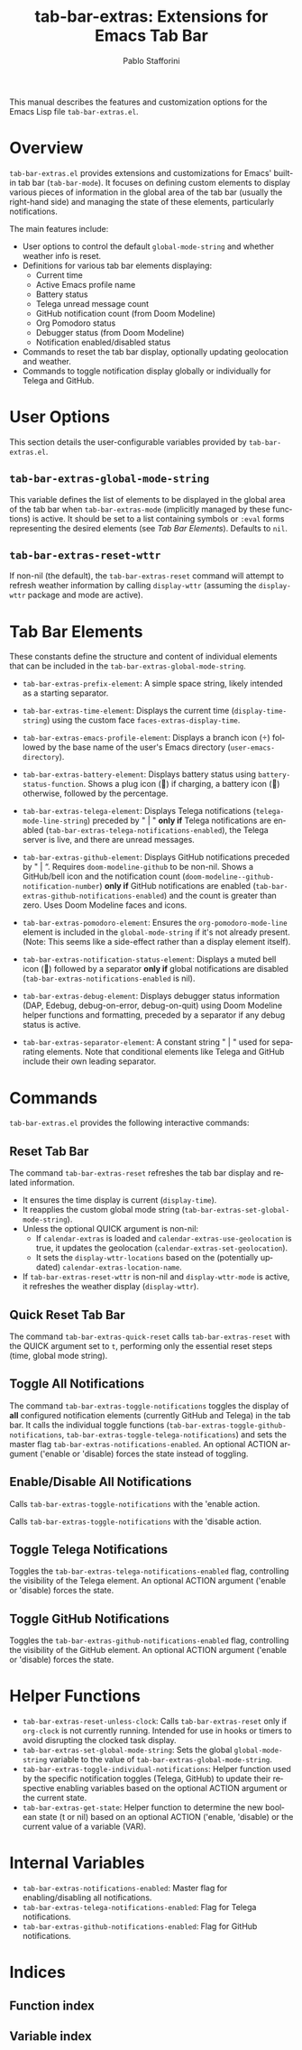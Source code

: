 #+title: tab-bar-extras: Extensions for Emacs Tab Bar
#+author: Pablo Stafforini
#+email: pablo@stafforini.com
#+language: en
#+options: ':t toc:t author:t email:t num:t
#+startup: content
#+export_file_name: tab-bar-extras.info
#+texinfo_filename: tab-bar-extras.info
#+texinfo_dir_category: Emacs misc features
#+texinfo_dir_title: Tab Bar Extras: (tab-bar-extras)
#+texinfo_dir_desc: Extensions for Emacs Tab Bar

This manual describes the features and customization options for the Emacs Lisp file =tab-bar-extras.el=.

* Overview
:PROPERTIES:
:CUSTOM_ID: h:overview
:END:

=tab-bar-extras.el= provides extensions and customizations for Emacs' built-in tab bar (=tab-bar-mode=). It focuses on defining custom elements to display various pieces of information in the global area of the tab bar (usually the right-hand side) and managing the state of these elements, particularly notifications.

The main features include:

- User options to control the default =global-mode-string= and whether weather info is reset.
- Definitions for various tab bar elements displaying:
  + Current time
  + Active Emacs profile name
  + Battery status
  + Telega unread message count
  + GitHub notification count (from Doom Modeline)
  + Org Pomodoro status
  + Debugger status (from Doom Modeline)
  + Notification enabled/disabled status
- Commands to reset the tab bar display, optionally updating geolocation and weather.
- Commands to toggle notification display globally or individually for Telega and GitHub.

* User Options
:PROPERTIES:
:CUSTOM_ID: h:user-options
:END:

This section details the user-configurable variables provided by =tab-bar-extras.el=.

** ~tab-bar-extras-global-mode-string~
:PROPERTIES:
:CUSTOM_ID: h:tab-bar-extras-global-mode-string
:END:

#+vindex: tab-bar-extras-global-mode-string
This variable defines the list of elements to be displayed in the global area of the tab bar when =tab-bar-extras-mode= (implicitly managed by these functions) is active. It should be set to a list containing symbols or =:eval= forms representing the desired elements (see [[*Tab Bar Elements][Tab Bar Elements]]). Defaults to =nil=.

** ~tab-bar-extras-reset-wttr~
:PROPERTIES:
:CUSTOM_ID: h:tab-bar-extras-reset-wttr
:END:

#+vindex: tab-bar-extras-reset-wttr
If non-nil (the default), the ~tab-bar-extras-reset~ command will attempt to refresh weather information by calling =display-wttr= (assuming the =display-wttr= package and mode are active).

* Tab Bar Elements
:PROPERTIES:
:CUSTOM_ID: h:tab-bar-elements
:END:

These constants define the structure and content of individual elements that can be included in the ~tab-bar-extras-global-mode-string~.

#+vindex: tab-bar-extras-prefix-element
- ~tab-bar-extras-prefix-element~: A simple space string, likely intended as a starting separator.
#+vindex: tab-bar-extras-time-element
- ~tab-bar-extras-time-element~: Displays the current time (=display-time-string=) using the custom face =faces-extras-display-time=.
#+vindex: tab-bar-extras-emacs-profile-element
- ~tab-bar-extras-emacs-profile-element~: Displays a branch icon () followed by the base name of the user's Emacs directory (=user-emacs-directory=).
#+vindex: tab-bar-extras-battery-element
- ~tab-bar-extras-battery-element~: Displays battery status using =battery-status-function=. Shows a plug icon (🔌) if charging, a battery icon (🔋) otherwise, followed by the percentage.
#+vindex: tab-bar-extras-telega-element
- ~tab-bar-extras-telega-element~: Displays Telega notifications (=telega-mode-line-string=) preceded by " | " *only if* Telega notifications are enabled (=tab-bar-extras-telega-notifications-enabled=), the Telega server is live, and there are unread messages.
#+vindex: tab-bar-extras-github-element
- ~tab-bar-extras-github-element~: Displays GitHub notifications preceded by " | ". Requires =doom-modeline-github= to be non-nil. Shows a GitHub/bell icon and the notification count (=doom-modeline--github-notification-number=) *only if* GitHub notifications are enabled (=tab-bar-extras-github-notifications-enabled=) and the count is greater than zero. Uses Doom Modeline faces and icons.
#+vindex: tab-bar-extras-pomodoro-element
- ~tab-bar-extras-pomodoro-element~: Ensures the =org-pomodoro-mode-line= element is included in the =global-mode-string= if it's not already present. (Note: This seems like a side-effect rather than a display element itself).
#+vindex: tab-bar-extras-notification-status-element
- ~tab-bar-extras-notification-status-element~: Displays a muted bell icon (🔕) followed by a separator *only if* global notifications are disabled (=tab-bar-extras-notifications-enabled= is nil).
#+vindex: tab-bar-extras-debug-element
- ~tab-bar-extras-debug-element~: Displays debugger status information (DAP, Edebug, debug-on-error, debug-on-quit) using Doom Modeline helper functions and formatting, preceded by a separator if any debug status is active.
#+vindex: tab-bar-extras-separator-element
- ~tab-bar-extras-separator-element~: A constant string " | " used for separating elements. Note that conditional elements like Telega and GitHub include their own leading separator.

* Commands
:PROPERTIES:
:CUSTOM_ID: h:commands
:END:

=tab-bar-extras.el= provides the following interactive commands:

** Reset Tab Bar
:PROPERTIES:
:CUSTOM_ID: h:tab-bar-extras-reset
:END:

#+findex: tab-bar-extras-reset
The command ~tab-bar-extras-reset~ refreshes the tab bar display and related information.
- It ensures the time display is current (=display-time=).
- It reapplies the custom global mode string (=tab-bar-extras-set-global-mode-string=).
- Unless the optional QUICK argument is non-nil:
  - If =calendar-extras= is loaded and =calendar-extras-use-geolocation= is true, it updates the geolocation (=calendar-extras-set-geolocation=).
  - It sets the =display-wttr-locations= based on the (potentially updated) =calendar-extras-location-name=.
- If =tab-bar-extras-reset-wttr= is non-nil and =display-wttr-mode= is active, it refreshes the weather display (=display-wttr=).

** Quick Reset Tab Bar
:PROPERTIES:
:CUSTOM_ID: h:tab-bar-extras-quick-reset
:END:

#+findex: tab-bar-extras-quick-reset
The command ~tab-bar-extras-quick-reset~ calls ~tab-bar-extras-reset~ with the QUICK argument set to =t=, performing only the essential reset steps (time, global mode string).

** Toggle All Notifications
:PROPERTIES:
:CUSTOM_ID: h:tab-bar-extras-toggle-notifications
:END:

#+findex: tab-bar-extras-toggle-notifications
The command ~tab-bar-extras-toggle-notifications~ toggles the display of *all* configured notification elements (currently GitHub and Telega) in the tab bar. It calls the individual toggle functions (~tab-bar-extras-toggle-github-notifications~, ~tab-bar-extras-toggle-telega-notifications~) and sets the master flag ~tab-bar-extras-notifications-enabled~. An optional ACTION argument ('enable or 'disable) forces the state instead of toggling.

** Enable/Disable All Notifications
:PROPERTIES:
:CUSTOM_ID: h:enable-disable-all-notifications
:END:

#+findex: tab-bar-extras-enable-all-notifications
Calls ~tab-bar-extras-toggle-notifications~ with the 'enable action.
#+findex: tab-bar-extras-disable-all-notifications
Calls ~tab-bar-extras-toggle-notifications~ with the 'disable action.

** Toggle Telega Notifications
:PROPERTIES:
:CUSTOM_ID: h:tab-bar-extras-toggle-telega-notifications
:END:

#+findex: tab-bar-extras-toggle-telega-notifications
Toggles the ~tab-bar-extras-telega-notifications-enabled~ flag, controlling the visibility of the Telega element. An optional ACTION argument ('enable or 'disable) forces the state.

** Toggle GitHub Notifications
:PROPERTIES:
:CUSTOM_ID: h:tab-bar-extras-toggle-github-notifications
:END:

#+findex: tab-bar-extras-toggle-github-notifications
Toggles the ~tab-bar-extras-github-notifications-enabled~ flag, controlling the visibility of the GitHub element. An optional ACTION argument ('enable or 'disable) forces the state.

* Helper Functions
:PROPERTIES:
:CUSTOM_ID: h:helper-functions
:END:

- ~tab-bar-extras-reset-unless-clock~: Calls ~tab-bar-extras-reset~ only if =org-clock= is not currently running. Intended for use in hooks or timers to avoid disrupting the clocked task display.
- ~tab-bar-extras-set-global-mode-string~: Sets the global =global-mode-string= variable to the value of ~tab-bar-extras-global-mode-string~.
- ~tab-bar-extras-toggle-individual-notifications~: Helper function used by the specific notification toggles (Telega, GitHub) to update their respective enabling variables based on the optional ACTION argument or the current state.
- ~tab-bar-extras-get-state~: Helper function to determine the new boolean state (t or nil) based on an optional ACTION ('enable, 'disable) or the current value of a variable (VAR).

* Internal Variables
:PROPERTIES:
:CUSTOM_ID: h:internal-variables
:END:

- ~tab-bar-extras-notifications-enabled~: Master flag for enabling/disabling all notifications.
- ~tab-bar-extras-telega-notifications-enabled~: Flag for Telega notifications.
- ~tab-bar-extras-github-notifications-enabled~: Flag for GitHub notifications.

* Indices
:PROPERTIES:
:CUSTOM_ID: h:indices
:END:

** Function index
:PROPERTIES:
:INDEX: fn
:CUSTOM_ID: h:function-index
:END:

** Variable index
:PROPERTIES:
:INDEX: vr
:CUSTOM_ID: h:variable-index
:END:
